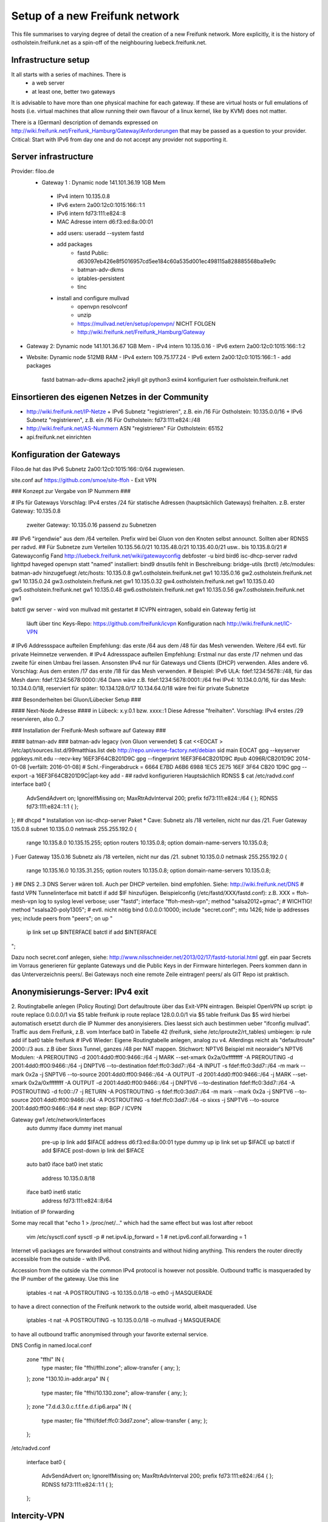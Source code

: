 Setup of a new Freifunk network
===============================

This file summarises to varying degree of detail the creation
of a new Freifunk network. More explicitly, it is the history
of ostholstein.freifunk.net as a spin-off of the neighbouring
luebeck.freifunk.net.

Infrastructure setup
--------------------

It all starts with a series of machines. There is
 * a web server
 * at least one, better two gateways
It is advisable to have more than one physical machine for
each gateway. If these are virtual hosts or full emulations
of hosts (i.e. virtual machines that allow running their
own flavour of a linux kernel, like by KVM) does not matter.

There is a (German) description of demands expressed on
http://wiki.freifunk.net/Freifunk_Hamburg/Gateway/Anforderungen
that may be passed as a question to your provider. 
Critical: Start with IPv6 from day one and do not accept
any provider not supporting it.

Server infrastructure
---------------------

Provider:  filoo.de
 * Gateway 1 : Dynamic node 141.101.36.19 1GB Mem
  - IPv4 intern 10.135.0.8
  - IPv6 extern 2a00:12c0:1015:166::1:1
  - IPv6 intern fd73:111:e824::8
  - MAC Adresse intern d6:f3:ed:8a:00:01
  * add users:
    useradd --system fastd
  * add packages
     - fastd Public: d63097eb426e8f5016957cd5ee184c60a535d001ec498115a828885568ba9e9c
     - batman-adv-dkms
     - iptables-persistent
     - tinc
  * install and configure mullvad
      - openvpn resolvconf
      - unzip
      - https://mullvad.net/en/setup/openvpn/ NICHT FOLGEN
      - http://wiki.freifunk.net/Freifunk_Hamburg/Gateway
* Gateway 2: Dynamic node 141.101.36.67 1GB Mem
  - IPv4 intern 10.135.0.16
  - IPv6 extern 2a00:12c0:1015:166::1:2
* Website: Dynamic node  512MB RAM
  - IPv4 extern 109.75.177.24
  - IPv6 extern 2a00:12c0:1015:166::1
  - add packages
     fastd
     batman-adv-dkms
     apache2
     jekyll
     git
     python3
     exim4 konfiguriert fuer ostholstein.freifunk.net


Einsortieren des eigenen Netzes in der Community
------------------------------------------------

* http://wiki.freifunk.net/IP-Netze
  + IPv6 Subnetz "registrieren", z.B. ein /16
  Für Ostholstein: 10.135.0.0/16
  + IPv6 Subnetz "registrieren", z.B. ein /16
  Für Ostholstein: fd73:111:e824::/48
  
* http://wiki.freifunk.net/AS-Nummern
  ASN "registrieren"
  Für Ostholstein: 65152

* api.freifunk.net einrichten

Konfiguration der Gateways
--------------------------

Filoo.de hat das IPv6 Subnetz 2a00:12c0:1015:166::0/64 zugewiesen.

site.conf auf
https://github.com/smoe/site-ffoh
- Exit VPN

### Konzept zur Vergabe von IP Nummern ###

# IPs für Gateways
Vorschlag: IPv4 erstes /24 für statische Adressen (hauptsächlich Gateways) freihalten.
z.B. erster Gateway: 10.135.0.8
       zweiter Gateway: 10.135.0.16
       passend zu Subnetzen
## IPv6
"irgendwie" aus dem /64 verteilen. Prefix wird bei Gluon von den Knoten selbst announct.
Sollten aber RDNSS per radvd.
## Für Subnetze zum Verteilen
10.135.56.0/21
10.135.48.0/21
10.135.40.0/21
usw.. bis 
10.135.8.0/21
# Gatewayconfig
Fand http://luebeck.freifunk.net/wiki/gatewayconfig
debfoster -u bird bird6 isc-dhcp-server radvd lighttpd haveged openvpn
statt "named" installiert: bind9 dnsutils
fehlt in Beschreibung: bridge-utils (brctl)
/etc/modules:  batman-adv hinzugefuegt
/etc/hosts:
10.135.0.8      gw1.ostholstein.freifunk.net gw1
10.135.0.16     gw2.ostholstein.freifunk.net gw1
10.135.0.24     gw3.ostholstein.freifunk.net gw1
10.135.0.32     gw4.ostholstein.freifunk.net gw1
10.135.0.40     gw5.ostholstein.freifunk.net gw1
10.135.0.48     gw6.ostholstein.freifunk.net gw1
10.135.0.56     gw7.ostholstein.freifunk.net gw1



batctl gw server - wird von mullvad mit gestartet
# ICVPN eintragen, sobald ein Gateway fertig ist
  läuft über tinc
  Keys-Repo: https://github.com/freifunk/icvpn
  Konfiguration nach http://wiki.freifunk.net/IC-VPN
# IPv6 Addressspace aufteilen
Empfehlung: das erste /64 aus dem /48 für das Mesh verwenden. Weitere /64 evtl. für private Heimnetze verwenden.
# IPv4 Adressspace aufteilen
Empfehlung: Erstmal nur das erste /17 nehmen und das zweite für einen Umbau frei lassen.
Ansonsten IPv4 nur für Gateways und Clients (DHCP) verwenden. Alles andere v6.
Vorschlag: Aus dem ersten /17 das erste /18 für das Mesh verwenden.
# Beispiel:
IPv6 ULA: fdef:1234:5678::/48, für das Mesh dann: fdef:1234:5678:0000::/64
Dann wäre z.B.  fdef:1234:5678:0001::/64 frei
IPv4: 10.134.0.0/16, für das Mesh: 10.134.0.0/18, reserviert für später: 10.134.128.0/17
10.134.64.0/18 wäre frei für private Subnetze

### Besonderheiten bei Gluon/Lübecker Setup ###

#### Next-Node Adresse ####
in Lübeck: x.y.0.1 bzw. xxxx::1
Diese Adresse "freihalten". Vorschlag: IPv4 erstes /29 reservieren, also 0..7


### Installation der Freifunk-Mesh software auf Gateway ###

#### batman-adv ###
batman-adv legacy (von Gluon verwendet)
$ cat <<EOCAT > /etc/apt/sources.list.d/99matthias.list
deb http://repo.universe-factory.net/debian sid main
EOCAT 
gpg --keyserver pgpkeys.mit.edu --recv-key 16EF3F64CB201D9C
gpg --fingerprint 16EF3F64CB201D9C
#pub   4096R/CB201D9C 2014-01-08 [verfällt: 2016-01-08]
#  Schl.-Fingerabdruck = 6664 E7BD A6B6 6988 1EC5  2E75 16EF 3F64 CB20 1D9C
gpg --export -a 16EF3F64CB201D9C|apt-key add -
## radvd konfigurieren
Hauptsächlich RDNSS
$ cat /etc/radvd.conf
interface bat0
{
    AdvSendAdvert on;
    IgnoreIfMissing on;
    MaxRtrAdvInterval 200;
    prefix fd73:111:e824::/64
    {
    };
    RDNSS fd73:111:e824::1:1
    {
    };
};
## dhcpd
* Installation von isc-dhcp-server Paket
* Cave: Subnetz als /18 verteilen, nicht nur das /21.
Fuer Gateway 135.0.8
subnet 10.135.0.0 netmask 255.255.192.0 {
    range 10.135.8.0 10.135.15.255;
    option routers 10.135.0.8;
    option domain-name-servers 10.135.0.8;
}
Fuer Gateway 135.0.16
Subnetz als /18 verteilen, nicht nur das /21.
subnet 10.135.0.0 netmask 255.255.192.0 {
    range 10.135.16.0 10.135.31.255;
    option routers 10.135.0.8;
    option domain-name-servers 10.135.0.8;
}
## DNS
2..3 DNS Server wären toll. Auch per DHCP verteilen.
bind empfohlen. Siehe: http://wiki.freifunk.net/DNS
# fastd VPN
Tunnelinterface mit batctl if add $IF hinzufügen.
Beispielconfig (/etc/fastd/XXX/fastd.conf): z.B. XXX = ffoh-mesh-vpn
log to syslog level verbose;
user "fastd";
interface "ffoh-mesh-vpn";
method "salsa2012+gmac"; # WICHTIG!
method "xsalsa20-poly1305"; # evtl. nicht nötig
bind 0.0.0.0:10000;
include "secret.conf";
mtu 1426;
hide ip addresses yes;
include peers from "peers";
on up "
        ip link set up $INTERFACE
        batctl if add $INTERFACE
";


Dazu noch secret.conf anlegen, siehe: http://www.nilsschneider.net/2013/02/17/fastd-tutorial.html
ggf. ein paar Secrets im Vorraus generieren für geplante Gateways und die Public Keys in der Firmware hinterlegen.
Peers kommen dann in das Unterverzeichnis peers/. Bei Gateways noch eine remote Zeile eintragen! peers/ als GIT Repo ist praktisch. 

Anonymisierungs-Server: IPv4 exit
-----------------------------------

2. Routingtabelle anlegen (Policy Routing)
Dort defaultroute über das Exit-VPN eintragen.
Beispiel OpenVPN up script:
ip route replace 0.0.0.0/1 via $5 table freifunk
ip route replace 128.0.0.0/1 via $5 table freifunk
Das $5 wird hierbei automatisch ersetzt durch die IP Nummer des anonyisierers. Dies laesst sich auch bestimmen ueber "ifconfig mullvad".
Traffic aus dem Freifunk, z.B. vom Interface bat0 in Tabelle 42 (freifunk, siehe /etc/iproute2/rt_tables) umbiegen:
ip rule add iif bat0 table freifunk
# IPv6
Wieder: Eigene Routingtabelle anlegen, analog zu v4. Allerdings reicht als "defaultroute" 2000::/3 aus.
z.B über Sixxs Tunnel, ganzes /48 per NAT mappen. Stichwort: NPTV6
Beispiel mit neoraider's NPTV6 Modulen:
-A PREROUTING -d 2001:4dd0:ff00:9466::/64 -j MARK --set-xmark 0x2a/0xffffffff
-A PREROUTING -d 2001:4dd0:ff00:9466::/64 -j DNPTV6 --to-destination fdef:ffc0:3dd7::/64 
-A INPUT -s fdef:ffc0:3dd7::/64 -m mark --mark 0x2a -j SNPTV6 --to-source 2001:4dd0:ff00:9466::/64
-A OUTPUT -d 2001:4dd0:ff00:9466::/64 -j MARK --set-xmark 0x2a/0xffffffff
-A OUTPUT -d 2001:4dd0:ff00:9466::/64 -j DNPTV6 --to-destination fdef:ffc0:3dd7::/64 
-A POSTROUTING -d fc00::/7 -j RETURN
-A POSTROUTING -s fdef:ffc0:3dd7::/64 -m mark --mark 0x2a -j SNPTV6 --to-source 2001:4dd0:ff00:9466::/64
-A POSTROUTING -s fdef:ffc0:3dd7::/64 -o sixxs -j SNPTV6 --to-source 2001:4dd0:ff00:9466::/64
# next step: BGP / ICVPN

Gateway gw1 /etc/network/interfaces
    auto dummy
    iface dummy inet manual
        pre-up ip link add $IFACE address d6:f3:ed:8a:00:01 type dummy
        up ip link set up $IFACE
        up batctl if add $IFACE
        post-down ip link del $IFACE
    auto bat0
    iface bat0 inet static
        address 10.135.0.8/18
    iface bat0 inet6 static
        address fd73:111:e824::8/64

Initiation of IP forwarding

Some  may recall that "echo 1 > /proc/net/..." which had the same effect but was lost after reboot

    vim /etc/sysctl.conf 
    sysctl -p
    # net.ipv4.ip_forward = 1
    # net.ipv6.conf.all.forwarding = 1

Internet v6 packages are forwarded without constraints and without hiding
anything. This renders the router directly accessible from the outside - with IPv6.

Accession from the outside via the common IPv4 protocol is however not possible.
Outbound traffic is masqueraded by the IP number of the gateway. Use this line
    iptables -t nat -A POSTROUTING -s 10.135.0.0/18 -o eth0 -j MASQUERADE
to have a direct connection of the Freifunk network to the outside world, albeit
masqueraded. Use
    iptables -t nat -A POSTROUTING -s 10.135.0.0/18 -o mullvad -j MASQUERADE
to have all outbound traffic anonymised through your favorite external service.


DNS Config in named.local.conf

    zone "ffhl" IN {
        type master;
        file "ffhl/ffhl.zone";
        allow-transfer { any; };
    };
    zone "130.10.in-addr.arpa" IN {
        type master;
        file "ffhl/10.130.zone";
        allow-transfer { any; };
    };
    zone "7.d.d.3.0.c.f.f.f.e.d.f.ip6.arpa" IN {
        type master;
        file "ffhl/fdef:ffc0:3dd7.zone";
        allow-transfer { any; };
    };

/etc/radvd.conf

    interface bat0
    {
        AdvSendAdvert on;
        IgnoreIfMissing on;
        MaxRtrAdvInterval 200;
        prefix fd73:111:e824::/64
        {
        };
        RDNSS fd73:111:e824::1:1
        {
        };
    };

Intercity-VPN
-------------

Installation von bird .... Magie von Nils in /etc/bird
man will nicht neu starten, aber configure ist OK, sonst Verlust von Verbindung

    birdc6 configure
    birdc6 show protocols
    vim /etc/bird6.conf
    vim /etc/iproute2/rt_tables

Maps
----

Frankly speaking - the system to get all the data from nodes and have
this displayed on the www server is a mess. Get someone who has done
it before.

Alfred Installation from http://www.open-mesh.org
    cat >> /etc/rc.local
    /usr/sbin/alfred -i bat0 -m > /dev/null 2>&1 &
    /usr/sbin/batadv-vis -s > /dev/null 2>&1 &

Extra packages to install are rrdtool, python3, libjansson

https://github.com/tcatm/alfred-json

Optional for special community spirit
-------------------------------------
https://github.com/MetaMeute/ffhl-dns
# Configure mailing lists
* MX-Record
* PTR-Record
* Mailman + z.B.Postfix


